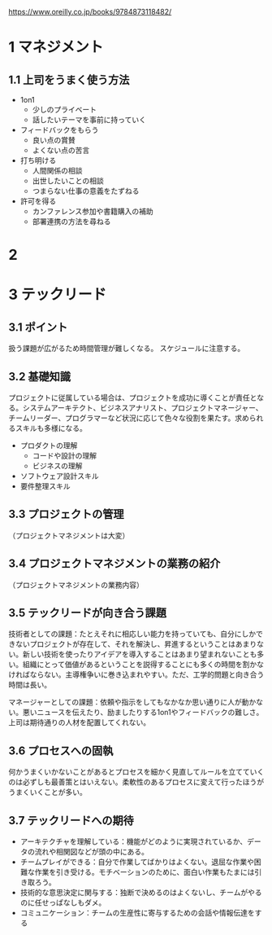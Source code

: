 https://www.oreilly.co.jp/books/9784873118482/


* 1 マネジメント
** 1.1 上司をうまく使う方法

- 1on1
  - 少しのプライベート
  - 話したいテーマを事前に持っていく
- フィードバックをもらう
  - 良い点の賞賛
  - よくない点の苦言
- 打ち明ける
  - 人間関係の相談
  - 出世したいことの相談
  - つまらない仕事の意義をたずねる
- 許可を得る
  - カンファレンス参加や書籍購入の補助
  - 部署連携の方法を尋ねる

* 2
* 3 テックリード
** 3.1 ポイント

扱う課題が広がるため時間管理が難しくなる。
スケジュールに注意する。

** 3.2 基礎知識

プロジェクトに従属している場合は、プロジェクトを成功に導くことが責任となる。システムアーキテクト、ビジネスアナリスト、プロジェクトマネージャー、チームリーダー、プログラマーなど状況に応じて色々な役割を果たす。求められるスキルも多様になる。

- プロダクトの理解
  - コードや設計の理解
  - ビジネスの理解
- ソフトウェア設計スキル
- 要件整理スキル

** 3.3 プロジェクトの管理

（プロジェクトマネジメントは大変）

** 3.4 プロジェクトマネジメントの業務の紹介

（プロジェクトマネジメントの業務内容）

** 3.5 テックリードが向き合う課題

技術者としての課題：たとえそれに相応しい能力を持っていても、自分にしかできないプロジェクトが存在して、それを解決し、昇進するということはあまりない。新しい技術を使ったりアイデアを導入することはあまり望まれないことも多い。組織にとって価値があるということを説得することにも多くの時間を割かなければならない。主導権争いに巻き込まれやすい。ただ、工学的問題と向き合う時間は長い。

マネージャーとしての課題：依頼や指示をしてもなかなか思い通りに人が動かない。悪いニュースを伝えたり、励ましたりする1on1やフィードバックの難しさ。上司は期待通りの人材を配置してくれない。

** 3.6 プロセスへの固執

何かうまくいかないことがあるとプロセスを細かく見直してルールを立てていくのは必ずしも最善策とはいえない。柔軟性のあるプロセスに変えて行ったほうがうまくいくことが多い。

** 3.7 テックリードへの期待

- アーキテクチャを理解している：機能がどのように実現されているか、データの流れや相関図などが頭の中にある。
- チームプレイができる：自分で作業してばかりはよくない。退屈な作業や困難な作業を引き受ける。モチベーションのために、面白い作業もたまには引き取ろう。
- 技術的な意思決定に関与する：独断で決めるのはよくないし、チームがやるのに任せっぱなしもダメ。
- コミュニケーション：チームの生産性に寄与するための会話や情報伝達をする
